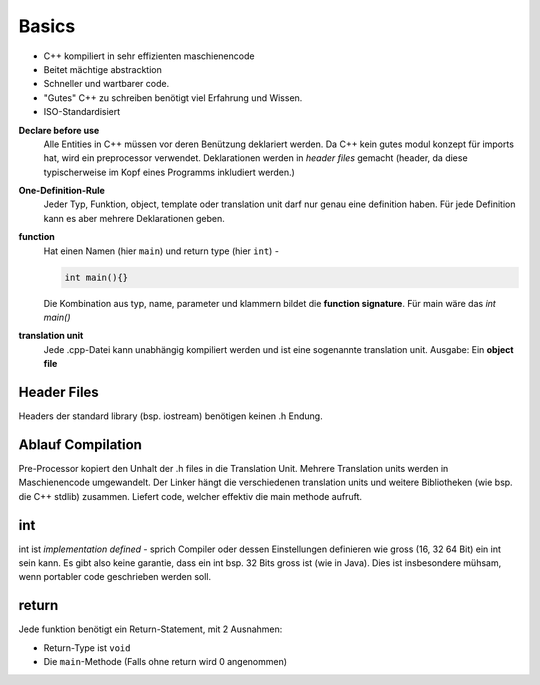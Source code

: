 Basics
======

* C++ kompiliert in sehr effizienten maschienencode
* Beitet mächtige abstracktion
* Schneller und wartbarer code.
* "Gutes" C++ zu schreiben benötigt viel Erfahrung und Wissen.
* ISO-Standardisiert


**Declare before use**
    Alle Entities in C++ müssen vor deren Benützung deklariert werden.
    Da C++ kein gutes modul konzept für imports hat, wird ein preprocessor verwendet.
    Deklarationen werden in *header files* gemacht (header, da diese typischerweise im Kopf
    eines Programms inkludiert werden.)


**One-Definition-Rule**
    Jeder Typ, Funktion, object, template oder translation unit darf nur genau eine definition haben.
    Für jede Definition kann es aber mehrere Deklarationen geben.

**function**
    Hat einen Namen (hier ``main``) und return type (hier ``int``) -

    .. code:: c++

        int main(){}

    Die Kombination aus typ, name, parameter und klammern bildet die **function signature**.
    Für main wäre das `int main()`

**translation unit**
    Jede .cpp-Datei kann unabhängig kompiliert werden und ist eine sogenannte translation unit.
    Ausgabe: Ein **object file**

Header Files
-------------
Headers der standard library (bsp. iostream) benötigen keinen .h Endung.


Ablauf Compilation
-------------------


.. image:: images/compilation_model.png


Pre-Processor kopiert den Unhalt der .h files in die Translation Unit.
Mehrere Translation units werden in Maschienencode umgewandelt.
Der Linker hängt die verschiedenen translation units und weitere Bibliotheken (wie bsp. die C++ stdlib) zusammen.
Liefert code, welcher effektiv die main methode aufruft.

.. seealso::

        `Lucid C++ - Kapitel 0 <https://wiki.ifs.hsr.ch/CPlusPlus/files/C++chapter0.pdf>`_


int
---
int ist *implementation defined* - sprich Compiler oder dessen Einstellungen definieren wie gross (16, 32 64 Bit) ein int sein kann.
Es gibt also keine garantie, dass ein int bsp. 32 Bits gross ist (wie in Java).
Dies ist insbesondere mühsam, wenn portabler code geschrieben werden soll.

return
------
Jede funktion benötigt ein Return-Statement, mit 2 Ausnahmen:

* Return-Type ist ``void``
* Die ``main``-Methode (Falls ohne return wird 0 angenommen)
